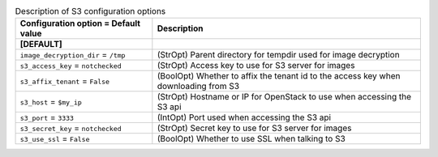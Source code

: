 ..
    Warning: Do not edit this file. It is automatically generated from the
    software project's code and your changes will be overwritten.

    The tool to generate this file lives in openstack-doc-tools repository.

    Please make any changes needed in the code, then run the
    autogenerate-config-doc tool from the openstack-doc-tools repository, or
    ask for help on the documentation mailing list, IRC channel or meeting.

.. _nova-s3:

.. list-table:: Description of S3 configuration options
   :header-rows: 1
   :class: config-ref-table

   * - Configuration option = Default value
     - Description
   * - **[DEFAULT]**
     -
   * - ``image_decryption_dir`` = ``/tmp``
     - (StrOpt) Parent directory for tempdir used for image decryption
   * - ``s3_access_key`` = ``notchecked``
     - (StrOpt) Access key to use for S3 server for images
   * - ``s3_affix_tenant`` = ``False``
     - (BoolOpt) Whether to affix the tenant id to the access key when downloading from S3
   * - ``s3_host`` = ``$my_ip``
     - (StrOpt) Hostname or IP for OpenStack to use when accessing the S3 api
   * - ``s3_port`` = ``3333``
     - (IntOpt) Port used when accessing the S3 api
   * - ``s3_secret_key`` = ``notchecked``
     - (StrOpt) Secret key to use for S3 server for images
   * - ``s3_use_ssl`` = ``False``
     - (BoolOpt) Whether to use SSL when talking to S3
